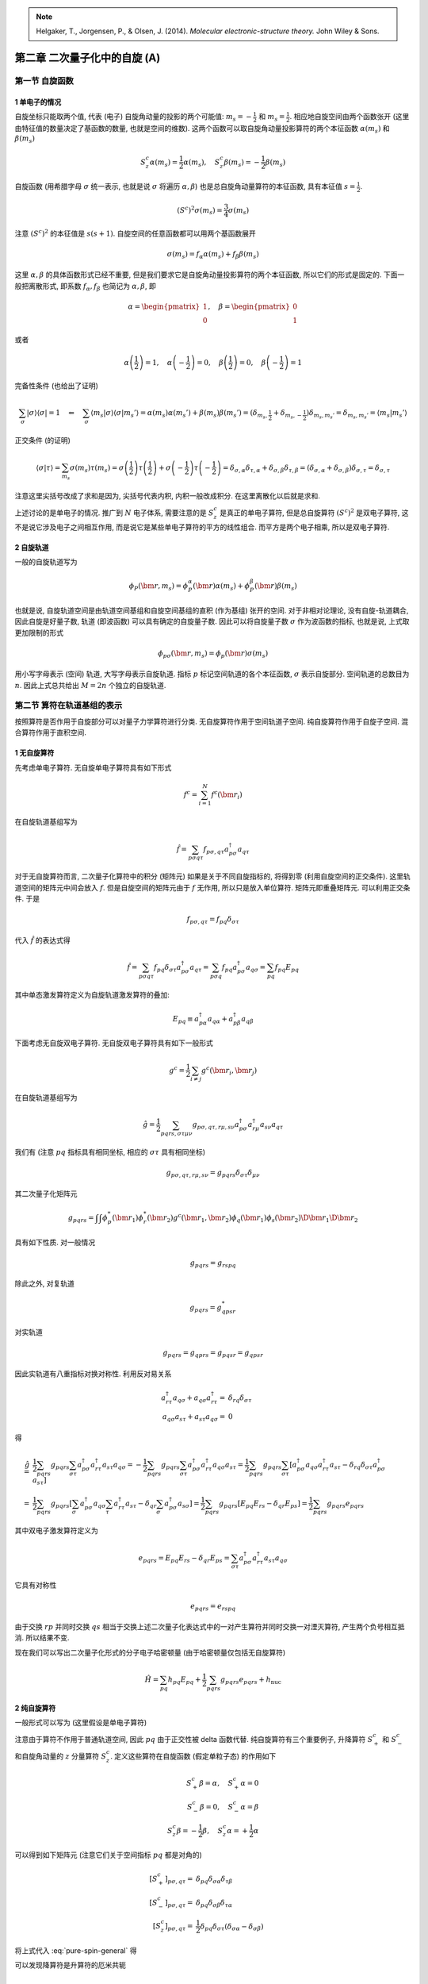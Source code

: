 
.. only:: html

    .. math::
        \renewenvironment{equation*}
        {\begin{equation}\begin{aligned}}
        {\end{aligned}\end{equation}}
        \renewcommand{\gg}{>\!\!>}
        \renewcommand{\ll}{<\!\!<}
        \newcommand{\I}{\mathrm{i}}
        \newcommand{\D}{\mathrm{d}}
        \renewcommand{\C}{\mathrm{C}}
        \newcommand{\dt}{\frac{\D}{\D t}}
        \newcommand{\E}{\mathrm{e}}
        \renewcommand{\bm}{\boldsymbol}

.. note::
    Helgaker, T., Jorgensen, P., & Olsen, J. (2014). *Molecular electronic-structure theory.* John Wiley & Sons.

第二章 二次量子化中的自旋 (A)
=============================

第一节 自旋函数
---------------

1 单电子的情况
^^^^^^^^^^^^^^

自旋坐标只能取两个值, 代表 (电子) 自旋角动量的投影的两个可能值: :math:`m_s = -\frac{1}{2}` 和 :math:`m_s = \frac{1}{2}`. 相应地自旋空间由两个函数张开 (这里由特征值的数量决定了基函数的数量, 也就是空间的维数). 这两个函数可以取自旋角动量投影算符的两个本征函数 :math:`\alpha(m_s)` 和 :math:`\beta(m_s)`

.. math::
    S_z^c \alpha(m_s) = \frac{1}{2} \alpha(m_s), \quad
    S_z^c \beta(m_s)  = -\frac{1}{2} \beta(m_s)

自旋函数 (用希腊字母 :math:`\sigma` 统一表示, 也就是说 :math:`\sigma` 将遍历 :math:`\alpha, \beta`) 也是总自旋角动量算符的本征函数, 具有本征值 :math:`s = \frac{1}{2}`.

.. math::
    (S^c)^2 \sigma(m_s) = \frac{3}{4}\sigma (m_s)

注意 :math:`(S^c)^2` 的本征值是 :math:`s(s+1)`. 自旋空间的任意函数都可以用两个基函数展开

.. math::
    \sigma(m_s) = f_\alpha \alpha(m_s) + f_\beta \beta(m_s)

这里 :math:`\alpha, \beta` 的具体函数形式已经不重要, 但是我们要求它是自旋角动量投影算符的两个本征函数, 所以它们的形式是固定的. 下面一般把离散形式, 即系数 :math:`f_\alpha, f_\beta` 也简记为 :math:`\alpha, \beta`, 即

.. math::
    \alpha = \begin{pmatrix} 1 \\ 0 \end{pmatrix},\quad
    \beta = \begin{pmatrix} 0 \\ 1 \end{pmatrix}

或者

.. math::
    \alpha\left(\frac{1}{2}\right) = 1, \quad \alpha\left(-\frac{1}{2}\right) = 0, \quad
    \beta\left(\frac{1}{2}\right) = 0, \quad \beta\left(-\frac{1}{2}\right) = 1

完备性条件 (也给出了证明)

.. math::
    \sum_\sigma |\sigma\rangle \langle \sigma| = 1 \quad \Leftarrow\quad
    \sum_\sigma \langle m_s |\sigma\rangle \langle \sigma | m_s' \rangle
        = \alpha(m_s) \alpha(m_s') + \beta(m_s) \beta(m_s') = (\delta_{m_s,\frac{1}{2}} + \delta_{m_s,-\frac{1}{2}})\delta_{m_s,m_s'} = \delta_{m_s,m_s'} = \langle m_s | m_s' \rangle

正交条件 (的证明)

.. math::
    \langle \sigma | \tau \rangle = \sum_{m_s} \sigma(m_s)\tau(m_s) =
        \sigma\left(\frac{1}{2}\right)\tau\left(\frac{1}{2}\right)
        + \sigma\left(-\frac{1}{2}\right)\tau\left(-\frac{1}{2}\right)
    = \delta_{\sigma,\alpha} \delta_{\tau,\alpha} + \delta_{\sigma,\beta} \delta_{\tau,\beta}
    = (\delta_{\sigma,\alpha} + \delta_{\sigma,\beta} )\delta_{\sigma,\tau} = \delta_{\sigma,\tau}

注意这里尖括号改成了求和是因为, 尖括号代表内积, 内积一般改成积分. 在这里离散化以后就是求和.

上述讨论的是单电子的情况. 推广到 :math:`N` 电子体系, 需要注意的是 :math:`S_z^c` 是真正的单电子算符, 但是总自旋算符 :math:`(S^c)^2` 是双电子算符, 这不是说它涉及电子之间相互作用, 而是说它是某些单电子算符的平方的线性组合. 而平方是两个电子相乘, 所以是双电子算符.

2 自旋轨道
^^^^^^^^^^

一般的自旋轨道写为

.. math::
    \phi_P(\bm{r}, m_s) = \phi_P^\alpha(\bm{r})\alpha(m_s) + \phi_P^\beta(\bm{r})\beta(m_s)

也就是说, 自旋轨道空间是由轨道空间基组和自旋空间基组的直积 (作为基组) 张开的空间. 对于非相对论理论, 没有自旋-轨道耦合, 因此自旋是好量子数, 轨道 (即波函数) 可以具有确定的自旋量子数. 因此可以将自旋量子数 :math:`\sigma` 作为波函数的指标, 也就是说, 上式取更加限制的形式

.. math::
    \phi_{p\sigma}(\bm{r},m_s) = \phi_p(\bm{r}) \sigma(m_s)

用小写字母表示 (空间) 轨道, 大写字母表示自旋轨道. 指标 :math:`p` 标记空间轨道的各个本征函数, :math:`\sigma` 表示自旋部分. 空间轨道的总数目为 :math:`n`. 因此上式总共给出 :math:`M = 2n` 个独立的自旋轨道.

第二节 算符在轨道基组的表示
---------------------------

按照算符是否作用于自旋部分可以对量子力学算符进行分类. 无自旋算符作用于空间轨道子空间. 纯自旋算符作用于自旋子空间. 混合算符作用于直积空间.

1 无自旋算符
^^^^^^^^^^^^

先考虑单电子算符. 无自旋单电子算符具有如下形式

.. math::
    f^c = \sum_{i=1}^N f^c(\bm{r}_i)

在自旋轨道基组写为

.. math::
    \hat{f} = \sum_{p\sigma q\tau} f_{p\sigma,q\tau} a^\dagger_{p\sigma}a_{q\tau}

对于无自旋算符而言, 二次量子化算符中的积分 (矩阵元) 如果是关于不同自旋指标的, 将得到零 (利用自旋空间的正交条件). 这里轨道空间的矩阵元中间会放入 :math:`f`. 但是自旋空间的矩阵元由于 :math:`f` 无作用, 所以只是放入单位算符. 矩阵元即重叠矩阵元. 可以利用正交条件. 于是

.. math::
    f_{p\sigma,q\tau} = f_{pq} \delta_{\sigma\tau}

代入 :math:`\hat{f}` 的表达式得

.. math::
    \hat{f} = \sum_{p\sigma q\tau} f_{pq} \delta_{\sigma\tau} a^\dagger_{p\sigma}a_{q\tau}
    = \sum_{p\sigma q} f_{pq} a^\dagger_{p\sigma}a_{q\sigma}
    = \sum_{pq} f_{pq} E_{pq}

其中单态激发算符定义为自旋轨道激发算符的叠加:

.. math::
    E_{pq} \equiv a^\dagger_{p\alpha}a_{q\alpha} + a^\dagger_{p\beta}a_{q\beta}

下面考虑无自旋双电子算符. 无自旋双电子算符具有如下一般形式

.. math::
    g^c = \frac{1}{2} \sum_{i\neq j} g^c(\bm{r}_i, \bm{r}_j)

在自旋轨道基组写为

.. math::
    \hat{g} = \frac{1}{2} \sum_{pqrs,\sigma\tau\mu\nu} g_{p\sigma,q\tau,r\mu,s\nu}
        a^\dagger_{p\sigma}a^\dagger_{r\mu}a_{s\nu}a_{q\tau}

我们有 (注意 :math:`pq` 指标具有相同坐标, 相应的 :math:`\sigma\tau` 具有相同坐标)

.. math::
    g_{p\sigma,q\tau,r\mu,s\nu} = g_{pqrs}\delta_{\sigma\tau} \delta_{\mu\nu}

其二次量子化矩阵元

.. math::
    g_{pqrs} = \int \int \phi_p^*(\bm{r}_1)\phi_r^*(\bm{r}_2) g^c(\bm{r}_1,\bm{r}_2) \phi_q(\bm{r}_1)
    \phi_s(\bm{r}_2) \D \bm{r}_1 \D \bm{r}_2

具有如下性质. 对一般情况

.. math::
    g_{pqrs} = g_{rspq}

除此之外, 对复轨道

.. math::
    g_{pqrs} = g_{qpsr}^*

对实轨道

.. math::
    g_{pqrs} = g_{qprs} = g_{pqsr} = g_{qpsr}

因此实轨道有八重指标对换对称性. 利用反对易关系

.. math::
    a^\dagger_{r\tau}a_{q\sigma} + a_{q\sigma}a^\dagger_{r\tau} =&\ \delta_{rq}\delta_{\sigma\tau} \\
    a_{q\sigma}a_{s\tau} + a_{s\tau}a_{q\sigma} =&\ 0

得

.. math::
    \hat{g} =&\ \frac{1}{2} \sum_{pqrs} g_{pqrs} \sum_{\sigma\tau} a^\dagger_{p\sigma}a^\dagger_{r\tau}a_{s\tau}a_{q\sigma} = -\frac{1}{2} \sum_{pqrs} g_{pqrs} \sum_{\sigma\tau} a^\dagger_{p\sigma}a^\dagger_{r\tau}a_{q\sigma}a_{s\tau} = \frac{1}{2} \sum_{pqrs} g_{pqrs} \sum_{\sigma\tau} \left[ a^\dagger_{p\sigma}a_{q\sigma}a^\dagger_{r\tau}a_{s\tau} - \delta_{rq}\delta_{\sigma\tau} a^\dagger_{p\sigma}a_{s\tau} \right] \\
    =&\ \frac{1}{2} \sum_{pqrs} g_{pqrs} \left[ \sum_{\sigma} a^\dagger_{p\sigma}a_{q\sigma} \sum_{\tau}a^\dagger_{r\tau}a_{s\tau} - \delta_{qr} \sum_{\sigma} a^\dagger_{p\sigma}a_{s\sigma} \right]
    = \frac{1}{2} \sum_{pqrs} g_{pqrs} \left[ E_{pq} E_{rs} - \delta_{qr} E_{ps} \right]
    = \frac{1}{2} \sum_{pqrs} g_{pqrs} e_{pqrs}

其中双电子激发算符定义为

.. math::
    e_{pqrs} = E_{pq} E_{rs} - \delta_{qr} E_{ps} = \sum_{\sigma\tau} a^\dagger_{p\sigma}a^\dagger_{r\tau}a_{s\tau}a_{q\sigma}

它具有对称性

.. math::
    e_{pqrs} = e_{rspq}

由于交换 :math:`rp` 并同时交换 :math:`qs` 相当于交换上述二次量子化表达式中的一对产生算符并同时交换一对湮灭算符, 产生两个负号相互抵消. 所以结果不变.

现在我们可以写出二次量子化形式的分子电子哈密顿量 (由于哈密顿量仅包括无自旋算符)

.. math::
    \hat{H} = \sum_{pq} h_{pq} E_{pq} + \frac{1}{2} \sum_{pqrs} g_{pqrs} e_{pqrs} + h_{\mathrm{nuc}}

2 纯自旋算符
^^^^^^^^^^^^

一般形式可以写为 (这里假设是单电子算符)

.. math::
    \hat{f} = \sum_{\sigma\tau} f_{\sigma\tau} \sum_p a_{p\sigma}^\dagger a_{p\tau}
    :label: pure-spin-general

注意由于算符不作用于普通轨道空间, 因此 :math:`pq` 由于正交性被 delta 函数代替. 纯自旋算符有三个重要例子, 升降算符 :math:`S_+^c` 和 :math:`S_-^c` 和自旋角动量的 :math:`z` 分量算符 :math:`S_z^c`. 定义这些算符在自旋函数 (假定单粒子态) 的作用如下

.. math::
    S_+^c \beta = \alpha,\quad S_+^c \alpha = 0 \\
    S_-^c \beta = 0,\quad S_-^c \alpha = \beta \\
    S_z^c \beta = -\frac{1}{2}\beta, \quad S_z^c \alpha = +\frac{1}{2}\alpha

可以得到如下矩阵元 (注意它们关于空间指标 :math:`pq` 都是对角的)

.. math::
    [S_+^c]_{p\sigma,q\tau} =&\ \delta_{pq} \delta_{\sigma\alpha}\delta_{\tau\beta} \\
    [S_-^c]_{p\sigma,q\tau} =&\ \delta_{pq} \delta_{\sigma\beta}\delta_{\tau\alpha} \\
    [S_z^c]_{p\sigma,q\tau} =&\ \frac{1}{2} \delta_{pq} \delta_{\sigma\tau} (\delta_{\sigma\alpha}
        -\delta_{\sigma\beta} )

将上式代入 :eq:`pure-spin-general` 得

.. math::
    \hat{S}_+ =&\ \sum_{\sigma\tau} \delta_{\sigma\alpha}\delta_{\tau\beta} \sum_p a_{p\sigma}^\dagger a_{p\tau}
        = \sum_p a_{p\alpha}^\dagger a_{p\beta} \\
    \hat{S}_- =&\ \sum_{\sigma\tau} \delta_{\sigma\beta}\delta_{\tau\alpha} \sum_p a_{p\sigma}^\dagger a_{p\tau}
        = \sum_p a_{p\beta}^\dagger a_{p\alpha} \\
    \hat{S}_z =&\ \frac{1}{2} \sum_{\sigma\tau} \delta_{\sigma\tau} (\delta_{\sigma\alpha}
        -\delta_{\sigma\beta} ) \sum_p a_{p\sigma}^\dagger a_{p\tau}
        = \frac{1}{2} \sum_p \left( a_{p\alpha}^\dagger a_{p\alpha} - a_{p\beta}^\dagger a_{p\beta} \right)
    :label: raise-low-def

可以发现降算符是升算符的厄米共轭

.. math::
    \hat{S}_+^\dagger = \sum_p \left( a_{p\alpha}^\dagger a_{p\beta} \right)^\dagger
        = \sum_p a_{p\beta}^\dagger a_{p\alpha} = \hat{S}_-

角动量的 :math:`x` 和 :math:`y` 分量的算符为

.. math::
    S_x^c = \frac{1}{2}\big( S_+^c + S_-^c \big),\quad
    S_y^c = \frac{1}{2\I}\big( S_+^c - S_-^c \big)

利用 :math:`S_\pm^c` 的二次量子化形式, 我们可以得到 :math:`S_x^c, S_y^c` 的二次量子化形式如下

.. math::
    S_x^c =&\ \frac{1}{2} \sum_p \left(  a_{p\alpha}^\dagger a_{p\beta} + a_{p\beta}^\dagger a_{p\alpha} \right) \\
    S_y^c =&\ \frac{1}{2\I} \sum_p \left(  a_{p\alpha}^\dagger a_{p\beta} - a_{p\beta}^\dagger a_{p\alpha} \right)

最后我们可以将总自旋算符写为

.. math::
    \hat{S}^2 = \hat{S}_x^2 + \hat{S}_y^2 + \hat{S}_z^2

因为这个算符包含单电子算符的乘积, 所以它是双电子算符. 这也可以表示为

.. math::
    \hat{S}^2 =&\ \hat{S}_+ \hat{S}_- + \hat{S}_z \big( \hat{S}_z - 1\big) \\
              =&\ \hat{S}_- \hat{S}_+ + \hat{S}_z \big( \hat{S}_z + 1\big)

3 混合算符
^^^^^^^^^^

一些一次量子化算符, 例如精细结构和超精细结构算符同时影响波函数的空间和自旋部分. 作为例子, 我们考虑有效旋轨相互作用算符

.. math::
    V_{SO}^c = \sum_{i=1}^N V_{SO}^c(\bm{r}_i, m_{si}) = \sum_{i=1}^N \xi(r_i) \bm{\ell}^c(i) \cdot \bm{S}^c(i)

这通常用于描述重原子中的旋轨耦合效应. 这里 :math:`\xi(r_i)` 是径向函数, :math:`r_i` 是电子 :math:`i` 到原子核的距离, :math:`\bm{\ell}^c(i)` 是电子 :math:`i` 的轨道角动量算符 (矢量), :math:`\bm{S}^c(i)` 是电子的自旋角动量算符 (矢量). 注意这个表达式中涉及轨道和自旋角动量两个矢量算符的内积, 所以相当于是 :math:`x, y, z` 分量分别相乘然后求和. 这个算符尽管是混合算符, 但是仍然可以分为空间部分 :math:`\xi(r_i)\bm{\ell}^c(i)` 和自旋部分 :math:`\bm{S}^c(i)`. 只是此时不再有 :math:`pq` 或 :math:`\sigma\tau` 的直接内积为零导致的 delta 函数. 二次量子化表示如下

.. math::
    \hat{V}_{SO} =&\ \sum_{pq,\sigma\tau} \int \sum_{m_s} \phi_p^*(\bm{r})\sigma^*(m_s)V_{SO}^c(\bm{r},m_s)
        \phi_q(\bm{r})\tau(m_s) \D \bm{r} a_{p\sigma}^\dagger a_{q\tau} \\
        =&\ \sum_{pq,\sigma\tau,\mu} \left[ \int \phi_p^*(\bm{r})V^\mu(\bm{r}) \phi_q(\bm{r}) \D \bm{r} \right]
        \left[\sum_{m_s} \sigma^*(m_s) \hat{S}^c_\mu(m_s) \tau(m_s) \right] a_{p\sigma}^\dagger a_{q\tau} \\
        =&\ \sum_{pq,\mu} \left[ \int \phi_p^*(\bm{r})V^\mu(\bm{r}) \phi_q(\bm{r}) \D \bm{r} \right]
        \left[\sum_{\sigma\tau, m_s} \sigma^*(m_s) \hat{S}^c_\mu(m_s) \tau(m_s) a_{p\sigma}^\dagger a_{q\tau} \right] \\
        =&\ \sum_{pq} \left[ V_{pq}^x \hat{T}_{pq}^x + V_{pq}^y \hat{T}_{pq}^y + V_{pq}^z \hat{T}_{pq}^z \right]

其中 :math:`\mu = x,y,z`

.. math::
    V_{pq}^\mu = \int \phi_p^*(\bm{r}) \xi(r)\ell_\mu^c \phi_q(\bm{r}) \D \bm{r}

利用

.. math::
    [S_x^c]_{\sigma\tau} =&\ \sum_{m_s} \sigma^*(m_s) \hat{S}_x^c(m_s) \tau(m_s) = \frac{1}{2} \big( \delta_{\sigma\alpha}\delta_{\tau\beta} + \delta_{\sigma\beta}\delta_{\tau\alpha} \big) \\
    [S_y^c]_{\sigma\tau} =&\ \sum_{m_s} \sigma^*(m_s) \hat{S}_y^c(m_s) \tau(m_s) = \frac{1}{2\I} \big( \delta_{\sigma\alpha}\delta_{\tau\beta} - \delta_{\sigma\beta}\delta_{\tau\alpha} \big) \\
    [S_z^c]_{\sigma\tau} =&\ \sum_{m_s} \sigma^*(m_s) \hat{S}_z^c(m_s) \tau(m_s) = \frac{1}{2} \delta_{\sigma\tau} \big(\delta_{\sigma\alpha} -\delta_{\sigma\beta} \big)

得到三重激发算符的笛卡儿分量

.. math::
    \hat{T}_{pq}^x =&\ \sum_{\sigma\tau} \frac{1}{2} \big( \delta_{\sigma\alpha}\delta_{\tau\beta} + \delta_{\sigma\beta}\delta_{\tau\alpha} \big) a_{p\sigma}^\dagger a_{q\tau} =
        \frac{1}{2} \big( a_{p\alpha}^\dagger a_{q\beta} + a_{p\beta}^\dagger a_{q\alpha} \big) \\
    \hat{T}_{pq}^y =&\ \sum_{\sigma\tau} \frac{1}{2\I} \big( \delta_{\sigma\alpha}\delta_{\tau\beta} - \delta_{\sigma\beta}\delta_{\tau\alpha} \big) a_{p\sigma}^\dagger a_{q\tau} =
        \frac{1}{2\I} \big( a_{p\alpha}^\dagger a_{q\beta} - a_{p\beta}^\dagger a_{q\alpha} \big) \\
    \hat{T}_{pq}^z =&\ \sum_{\sigma\tau} \frac{1}{2} \delta_{\sigma\tau} \big(\delta_{\sigma\alpha} -\delta_{\sigma\beta} \big)   a_{p\sigma}^\dagger a_{q\tau} = \frac{1}{2} \big( a_{p\alpha}^\dagger a_{q\alpha} - a_{p\beta}^\dagger a_{q\beta} \big)

注意和之前的 :math:`S_\mu` 算符二次量子化不同的是, 这里没有对 :math:`q` 的求和, 而且保留了 :math:`pq` 指标, 因为此时不再存在关于 :math:`pq` 的 delta 函数. 如果在 :math:`V_{pq}^\mu` 表达式中用单位算符替代 :math:`\xi(r)\ell_\mu^c`, 则积分为重叠积分, 其值为 delta 函数 :math:`\delta_{pq}`. 这个因子和 :math:`pq` 求和一并吸收到 :math:`\hat{T}_{pq}^\mu` 的定义中 就会回到之前纯自旋算符的情况.

有效旋轨算符的另一种形式是通过升降算符表示

.. math::
    V_{SO}^c = \sum_{i=1}^N \xi(r_i) \left[ \frac{1}{2} \ell_+^c(i)S_-^c(i) + \frac{1}{2} \ell_-^c(i)S_+^c(i)
        + \ell_z^c(i) S_z^c(i) \right]

其中轨道升降算符定义为

.. math::
    \ell_\pm^c(i) = \ell_x^c(i) \pm \I \ell_y^c(i)

有效旋轨算符的二次量子化表示现在成为

.. math::
    \hat{V}_{SO} = \sum_{pq} \left[ \frac{1}{2} V_{pq}^+ a_{p\beta}^\dagger a_{q\alpha} +
        \frac{1}{2} V_{pq}^- a_{p\alpha}^\dagger a_{q\beta}
        + \frac{1}{2} V_{pq}^z \big( a_{p\alpha}^\dagger a_{q\alpha} - a_{p\beta}^\dagger a_{q\beta} \big) \right]

其中 :math:`\mu = +,-,z`

.. math::
    V_{pq}^\mu = \int \phi_p^*(\bm{r}) \xi(r)\ell_\mu^c \phi_q(\bm{r}) \D \bm{r}

第三节 自旋张量算符
-------------------

我们发现无自旋作用由在自旋空间完全对称的算符表示, 也就是说, 它们表示为轨道激发算符, 对 :math:`\alpha` 和 :math:`\beta` 电子产生相同的作用. 而纯自旋算符表示为对 :math:`\alpha` 和 :math:`\beta` 算符产生不同作用的激发算符. 为了高效和透明地操作这些算符, 我们应该应用群论. 特别地, 我们会采用量子力学中的角动量的张量算符理论, 并发展一套工具用来对具有确定自旋对称性质的态和算符进行构造和分类.

1 自旋张量算符
^^^^^^^^^^^^^^

具有整数或半整数阶 :math:`S` 的自旋张量算符是一组 :math:`2S+1` 个 算符 :math:`\hat{T}^{S,M}` 其中 :math:`M` 从 :math:`-S` 到 :math:`S` (每次递增1) 满足如下条件

.. math::
    \big[ \hat{S}_\pm, \hat{T}^{S,M} \big] =&\ \sqrt{S(S+1) - M(M\pm 1)} \hat{T}^{S,M\pm1} \\
    \big[ \hat{S}_z, \hat{T}^{S,M} \big] =&\ M\hat{T}^{S,M}
    :label: spin-tensor-def

其中假定

.. math::
    \hat{T}^{S,S+1} = \hat{T}^{S,-S-1} = 0

张量算符作用于真空态将产生一组具有总自旋 :math:`S` 和投影 :math:`M` 的自旋本征态 (或者张量算符湮灭真空态). 证明如下. 由于算符 :math:`\hat{S}_\pm` 和 :math:`\hat{S}_z` 作用于真空态产生零 (这个可以看成定义) 因此对易子中的两项只有第一项 (当 :math:`T` 在右边的时候) 保留. 于是

.. math::
    \hat{S}_\pm \hat{T}^{S,M} |\mathrm{vac}\rangle =&\ \sqrt{S(S+1)-M(M\pm 1)}\hat{T}^{S,M\pm1}|\mathrm{vac}\rangle \\
    \hat{S}_z \hat{T}^{S,M} |\mathrm{vac}\rangle =&\ M\hat{T}^{S,M} |\mathrm{vac}\rangle

这定义了 :math:`S` 阶的自旋张量态 :math:`\hat{T}^{S,M} |\mathrm{vac}\rangle`. 张量态很明显是自选投影的本征函数 (由上面的第二式可以看出). 为了确定总自旋算符在张量态的作用, 利用以上两式和

.. math::
    \hat{S}^2 = \hat{S}_-\hat{S}_+ + \hat{S}_z \big( \hat{S}_z + 1 \big)

可得

.. math::
    \hat{S}^2 \hat{T}^{S,M} |\mathrm{vac}\rangle =&\ \left[ \hat{S}_-\hat{S}_+ + \hat{S}_z \big( \hat{S}_z + 1 \big) \right]
        \hat{T}^{S,M} |\mathrm{vac}\rangle = \left[ S(S+1)-M(M+1) + M(M+1) \right] \hat{T}^{S,M} |\mathrm{vac}\rangle \\
        =&\ S(S+1) \hat{T}^{S,M} |\mathrm{vac}\rangle

其中注意

.. math::
    \hat{S}_-\hat{S}_+ \hat{T}^{S,M} |\mathrm{vac}\rangle =&\ \hat{S}_- \sqrt{S(S+1)-M(M+ 1)} \hat{T}^{S,M+1} |\mathrm{vac}\rangle \\ =&\
        \sqrt{S(S+1)-M(M+1)} \sqrt{S(S+1)-(M+1)(M+1-1)}
    \hat{T}^{S,M+1-1}|\mathrm{vac}\rangle \\
    =&\ \left[ S(S+1)-M(M+1) \right] \hat{T}^{S,M}|\mathrm{vac}\rangle

因此 :math:`\hat{T}^{S,M} |\mathrm{vac}\rangle` 如果不为零, 则表示一个具有自旋本征值 :math:`S` 和 :math:`M` 的张量态. 由于自旋张量算符和自旋本征函数的密切关系, 自旋函数的术语也用于自旋张量算符. 因此, :math:`S = 0` 的自旋张量算符 :math:`\hat{T}^{S,M}` 称为单重态算符, :math:`S = \frac{1}{2}` 给出双重态算符, :math:`S = 1` 给出三重态, 等等.

注意根据 :eq:`spin-tensor-def`, 任何单重态算符 :math:`\hat{T}^{0,0}` 和升降算符和自旋投影算符 :math:`\hat{S}_z` 对易 (由于本征值都为零, 因此 :eq:`spin-tensor-def` 右边都是零. ) 因此单重态算符也和 :math:`\hat{S}^2` 对易, 因为 :math:`\hat{S}^2` 可由升降算符和自旋投影算符表出. 于是

.. math::
    \big[ \hat{S}_z, \hat{T}^{0,0} \big] = \big[ \hat{S}^2, \hat{T}^{0,0} \big] = 0

两个厄米算符的对易子是反厄米的. 即

.. math::
    [A, B] = C, \quad [A, B]^\dagger = (AB - BA)^\dagger = B^\dagger A^\dagger - A^\dagger B^\dagger = -[A^\dagger, B^\dagger]

现在若 :math:`A, B` 都是厄米算符, 那么

.. math::
    C^\dagger = [A, B]^\dagger = -[A^\dagger, B^\dagger] = -[A, B] = -C

即 :math:`C` 是反厄米的. 根据 :eq:`spin-tensor-def` 第二式, 由于 :math:`\hat{S}_z^c` 是厄米的 (它是观测量的算符), 若要求 :math:`\hat{T}^{S,M}` 也是厄米的, 则等号右边必须是反厄米的, 那么要么 :math:`M = 0` 要么 :math:`\hat{T}^{S,M}` 是反厄米的. 一个非零算符不能既是厄米的, 又是反厄米的. 因此矛盾. 于是得知只有 :math:`M = 0` 的情况, 即 :math:`\hat{T}^{S,0}` 有希望 (但不一定) 是厄米的. 因为上述关于对易子的条件是必要条件不是充分条件. 于是我们检查 :eq:`spin-tensor-def` 的厄米共轭. 对易子取共轭相当于方括号里面的算符分别取共轭, 然后再加负号. 可以把负号移到右边. 得

.. math::
    \big[ \hat{S}_\mp, \big( \hat{T}^{S,M} \big)^\dagger \big] =&\ -\sqrt{S(S+1)-M(M\pm1)} \big( \hat{T}^{S,M\pm1} \big)^\dagger \\
    \big[ \hat{S}_z, \big( \hat{T}^{S,M} \big)^\dagger \big] =&\ -M \big( \hat{T}^{S,M} \big)^\dagger

现在将以上两式中的 :math:`M` 改为 :math:`-M` 得

.. math::
    \big[ \hat{S}_\mp, \big( \hat{T}^{S,-M} \big)^\dagger \big] =&\ -\sqrt{S(S+1)-M(M\mp1)} \big( \hat{T}^{S,M\mp1} \big)^\dagger \\
    \big[ \hat{S}_z, \big( \hat{T}^{S,-M} \big)^\dagger \big] =&\ M \big( \hat{T}^{S,-M} \big)^\dagger

可见除第一式差一个负号以外, :math:`\big( \hat{T}^{S,-M} \big)^\dagger` 基本是一个属于特征值 :math:`S, M` 的自旋张量算符. 这一负号问题可以通过一个和 :math:`M, S` 有关的系数来弥补. 令

.. math::
    \hat{U}^{S,M} = (-1)^{S+M} \big( \hat{T}^{S,-M} \big)^\dagger
    :label: tsm-conj

则有 (注意其中因子 :math:`(-1)^S` 是为了保证因子 :math:`(-1)^{S+M}` 总给出 :math:`\pm`, 因为 :math:`S +M` 总是整数)

.. math::
    \big[ \hat{S}_\mp, \hat{U}^{S,M} \big] =&\ -(-1)^{S+M} \sqrt{S(S+1)-M(M\mp1)} \big( \hat{T}^{S,M\mp1} \big)^\dagger
        = \sqrt{S(S+1)-M(M\mp1)} (-1)^{S+M\mp1} \big( \hat{T}^{S,M\mp1} \big)^\dagger \\
        =&\ \sqrt{S(S+1)-M(M\mp1)}
        \hat{U}^{S,M\mp1}\\
    \big[ \hat{S}_z, \hat{U}^{S,M} \big] =&\ (-1)^{S+M} M \big( \hat{T}^{S,-M} \big)^\dagger = M \hat{U}^{S,M}

也就是说, :math:`\hat{U}^{S,M}` 和 :math:`\hat{S}^{S,M}` 具有同样的性质. 因此, 尽管 :math:`\hat{S}^{S,M}` 不是厄米的, 但是上述 :math:`\hat{U}^{S,M}` 的定义式给出 :math:`\hat{S}^{S,M}` 和它的厄米共轭之间的关系, 即一个张量算符的共轭给出一个新的张量算符, 其中投影量子数 :math:`M` 反转.

自旋张量算符在二次量子化的电子系统中扮演重要角色, 因为它们可以被用来产生具有确定自旋性质的态.

2 产生和湮灭算符
^^^^^^^^^^^^^^^^

作为双重态算符的例子, 我们先考虑产生算符 :math:`\big\{ a_{p\alpha}^\dagger, a_{p\beta}^\dagger\big\}`. 注意现在统一将这两个算符记为 :math:`a_{pm}^\dagger`, 其中 :math:`m = m_s = \frac{1}{2}` 对应于指标 :math:`\alpha`, 而 :math:`m = m_s = -\frac{1}{2}` 对应于指标 :math:`\beta`. 利用 :eq:`raise-low-def` 给出的

.. math::
    \hat{S}_+ =&\ \sum_p a_{p\alpha}^\dagger a_{p\beta} \\
    \hat{S}_- =&\ \sum_p a_{p\beta}^\dagger a_{p\alpha} \\
    \hat{S}_z =&\ \frac{1}{2} \sum_p \left( a_{p\alpha}^\dagger a_{p\alpha} - a_{p\beta}^\dagger a_{p\beta} \right)

下面考虑 :math:`[\hat{S}_\mu, a_{pm}^\dagger]`. 首先注意到 :math:`\hat{S}_\mu` 中有对 :math:`p` 的求和. 我们先证明这个求和中只有一项和 :math:`a_{pm}^\dagger` 指标 :math:`p` 相同的可以保留, 其余都会抵消. 注意不同 :math:`p, p'` 由反对易关系不论产生或湮灭算符都反对易. 因此对 :math:`p \neq p'`

.. math::
    [a_{p'n}^\dagger a_{p'n'}, a_{pm}^\dagger] =&\ a_{p'n}^\dagger a_{p'n'}a_{pm}^\dagger -  a_{pm}^\dagger a_{p'n}^\dagger a_{p'n'} = - a_{p'n}^\dagger a_{pm}^\dagger a_{p'n'} -  a_{pm}^\dagger a_{p'n}^\dagger a_{p'n'} \\=&\ (-1)^2
    a_{pm}^\dagger a_{p'n}^\dagger  a_{p'n'} -  a_{pm}^\dagger a_{p'n}^\dagger a_{p'n'} = 0

所以只有一项有贡献. 于是

.. math::
    \big[ \hat{S}_z, a_{p\beta}^\dagger \big] =&\ \left[ \frac{1}{2}\left( a_{p\alpha}^\dagger a_{p\alpha} - a_{p\beta}^\dagger a_{p\beta} \right), a_{p\beta}^\dagger \right] =
    -\frac{1}{2} \left[  a_{p\beta}^\dagger a_{p\beta} , a_{p\beta}^\dagger \right] \\

注意, 其中对易子中省略了第一项, 因为 :math:`a_{p\beta}^\dagger` 的指标和 :math:`a_{p\alpha}^\dagger, a_{p\alpha}` 均不同, 可以进行两次反对易, 负号抵消, 因此得到对易关系 :math:`[a_{p\alpha}^\dagger a_{p\alpha}, a_{p\beta}^\dagger] = 0`. 另外由反对易关系 :math:`a_{p\beta}^\dagger a_{p\beta}^\dagger + a_{p\beta}^\dagger a_{p\beta}^\dagger = 0`. 进一步

.. math::
    \big[ \hat{S}_z, a_{p\beta}^\dagger \big] =&\ -\frac{1}{2} \left(  a_{p\beta}^\dagger a_{p\beta} a_{p\beta}^\dagger
    - a_{p\beta}^\dagger a_{p\beta}^\dagger a_{p\beta} \right)
    = -\frac{1}{2} a_{p\beta}^\dagger a_{p\beta} a_{p\beta}^\dagger = -\frac{1}{2} a_{p\beta}^\dagger +\frac{1}{2} a_{p\beta}^\dagger a_{p\beta}^\dagger a_{p\beta} = -\frac{1}{2} a_{p\beta}^\dagger \\
    \big[ \hat{S}_z, a_{p\alpha}^\dagger \big] =&\ \frac{1}{2} \left(  a_{p\alpha}^\dagger a_{p\alpha} a_{p\alpha}^\dagger
    - a_{p\alpha}^\dagger a_{p\alpha}^\dagger a_{p\alpha} \right)
    = \frac{1}{2} a_{p\alpha}^\dagger a_{p\alpha} a_{p\alpha}^\dagger = \frac{1}{2} a_{p\alpha}^\dagger -\frac{1}{2} a_{p\alpha}^\dagger a_{p\alpha}^\dagger a_{p\alpha} = \frac{1}{2} a_{p\alpha}^\dagger

总之

.. math::
    \big[ \hat{S}_z, a_{pm}^\dagger \big] = m a_{pm}^\dagger

另外分析因子

.. math::
    f_{\frac{1}{2},\pm} \equiv \sqrt{\frac{3}{4}-\frac{1}{2}\left( \frac{1}{2} \pm 1\right)} =&\ \begin{cases}
        \sqrt{\frac{3}{4}-\frac{1}{2}\cdot \frac{3}{2} } = 0 & (+) \\
        \sqrt{\frac{3}{4}-\frac{1}{2}\cdot \left( - \frac{1}{2} \right) } = 1 & (-)
    \end{cases} \\
    f_{-\frac{1}{2},\pm} \equiv \sqrt{\frac{3}{4}-\left(-\frac{1}{2}\right)\left( -\frac{1}{2} \pm 1\right)} =&\ \begin{cases}
        \sqrt{\frac{3}{4}+\frac{1}{2}\cdot \frac{1}{2} } = 1 & (+) \\
        \sqrt{\frac{3}{4}+\frac{1}{2}\cdot \left( - \frac{3}{2} \right) } = 0 & (-)
    \end{cases}

即

.. math::
    f_{m+} = \delta_{m\beta},\quad f_{m-} = \delta_{m\alpha}

于是考虑

.. math::
    \big[ \hat{S}_+, a_{pm}^\dagger \big] =&\ \big[ a_{p\alpha}^\dagger a_{p\beta} , a_{pm}^\dagger \big]
        = a_{p\alpha}^\dagger a_{p\beta} a_{pm}^\dagger - a_{pm}^\dagger a_{p\alpha}^\dagger a_{p\beta}
        = a_{p\alpha}^\dagger \delta_{m\beta} - a_{p\alpha}^\dagger a_{pm}^\dagger a_{p\beta}
            - a_{pm}^\dagger a_{p\alpha}^\dagger a_{p\beta} \\
        =&\ a_{p\alpha}^\dagger \delta_{m\beta} - \big( a_{p\alpha}^\dagger a_{pm}^\dagger +
            a_{pm}^\dagger a_{p\alpha}^\dagger \big) a_{p\beta} = \delta_{m\beta} a_{p\alpha}^\dagger
                = \delta_{m\beta} a_{p,m+1}^\dagger \\
    \big[ \hat{S}_-, a_{pm}^\dagger \big] =&\ \big[ a_{p\beta}^\dagger a_{p\alpha} , a_{pm}^\dagger \big]
        = a_{p\beta}^\dagger a_{p\alpha} a_{pm}^\dagger - a_{pm}^\dagger a_{p\beta}^\dagger a_{p\alpha}
        = a_{p\beta}^\dagger \delta_{m\alpha} - a_{p\beta}^\dagger a_{pm}^\dagger a_{p\alpha}
            - a_{pm}^\dagger a_{p\beta}^\dagger a_{p\alpha} \\
        =&\ a_{p\beta}^\dagger \delta_{m\alpha} - \big( a_{p\beta}^\dagger a_{pm}^\dagger +
            a_{pm}^\dagger a_{p\beta}^\dagger \big) a_{p\alpha} = \delta_{m\alpha} a_{p\beta}^\dagger
            = \delta_{m\alpha} a_{p,m-1}^\dagger

综上, 我们有

.. math::
    \big[ \hat{S}_\pm, a_{pm}^\dagger \big] =&\ \sqrt{\frac{3}{4} - m(m\pm1)} a_{p,m\pm1}^\dagger \\
    \big[ \hat{S}_z, a_{pm}^\dagger \big] = m a_{pm}^\dagger

将上式与 :eq:`spin-tensor-def` 比较, 我们得知产生算符 :math:`\big\{ a_{p\alpha}^\dagger, a_{p\beta}^\dagger\big\}` 构成双重态张量算符 :math:`\hat{T}^{\frac{1}{2},\pm\frac{1}{2}}`. 当作用在真空态, 这些算符产生单电子双重态. 利用关系 :eq:`tsm-conj` 我们发现 :math:`\big\{ -a_{p\beta}, a_{p\alpha} \big\}` 构成双重态张量

.. math::
    b_{p\alpha} =&\ (-1)^{1/2+1/2} \big( a_{p\beta}^\dagger \big)^\dagger = -a_{p\beta} \\
    b_{p\beta } =&\ (-1)^{1/2-1/2} \big( a_{p\alpha}^\dagger \big)^\dagger  = a_{p\alpha}

注意 :math:`a_{p\beta}` 对应于 :math:`M = \frac{1}{2}` 分量可以这么理解. 由于它是湮灭算符, 移除一个具有 :math:`-\frac{1}{2}` 投影的电子相当于将系统的自旋投影提升.

3 两体产生算符
^^^^^^^^^^^^^^

对于包含两个或多个基本算符 (产生或湮灭算符) 的算符乘积序列, 可以构造多个张量算符. 第六节将介绍一般方法. 目前我们考虑耦合两个双重态算符 :math:`\big\{ a_{p\alpha}^\dagger, a_{p\beta}^\dagger \big\}` 和 :math:`\big\{ a_{q\alpha}^\dagger, a_{q\beta}^\dagger \big\}` 可以生成 **单重态两体产生算符**

.. math::
    \hat{Q}_{pq}^{0,0} = \frac{1}{\sqrt{2}}\big( a_{p\alpha}^\dagger a_{q\beta}^\dagger - a_{p\beta}^\dagger a_{q\alpha}^\dagger \big)

和 **三重态两体产生算符**

.. math::
    \hat{Q}_{pq}^{1,1} =&\ a_{p\alpha}^\dagger a_{q\alpha}^\dagger \\
    \hat{Q}_{pq}^{1,0} =&\ \frac{1}{\sqrt{2}}\big( a_{p\alpha}^\dagger a_{q\beta}^\dagger + a_{p\beta}^\dagger a_{q\alpha}^\dagger \big) \\
    \hat{Q}_{pq}^{1,-1} =&\ a_{p\beta}^\dagger a_{q\beta}^\dagger

可以通过 :eq:`spin-tensor-def` 验证这些算符的张量性质. 由于定义 :eq:`spin-tensor-def` 允许一个给定的张量算符的分量具有一个任意共同乘积因子. 这里我们对于两体产生算符给出的乘积因子是约定的选择.

单重态两体算符关于指标 :math:`p` 和 :math:`q` 是对称的, 而三重态算符是反对称的. 当 :math:`p = q`, 单重态两体产生算符变为

.. math::
    \hat{Q}_{pp}^{0,0}=\sqrt{2} a_{p\alpha}^\dagger a_{p\beta}^\dagger

而三重态算符在这种情况下为零, 和泡利原理一致. 上式的算符作用到真空态上产生双电子闭壳层单重态, 假定 :math:`\phi_p` 不是简并的. 当 :math:`p\neq q` 算符 :math:`\hat{Q}_{pq}^{0,0}` 产生开壳层单重态, 而 :math:`\hat{Q}_{pq}^{1,0}` 产生对应的自旋投影为零的三重态.

4 激发算符
^^^^^^^^^^

在上一节我们耦合两个双重态产生算符, 来得到单重态和三重态两体产生算符. 以同样的方式, 我们可以耦合产生算符双重态和湮灭算符双重态, 从而产生具有单重态和三重态对称性的激发算符.

在上一节的结果中, 把 :math:`\big\{ a_{q\alpha}^\dagger, a_{q\beta}^\dagger \big\}` 替换为 :math:`\big\{ -a_{q\beta}, a_{q\alpha} \big\}`. 可以得到 **单重态激发算符**

.. math::
    \hat{S}_{pq}^{0,0} = \frac{1}{\sqrt{2}} \big( a_{p\alpha}^\dagger a_{q\alpha} +
        a_{p\beta}^\dagger a_{q\beta} \big)

以及 **三重态激发算符** 的三个分量

.. math::
    \hat{T}_{pq}^{1,1} =&\ a_{p\alpha}^\dagger a_{q\beta} \\
    \hat{T}_{pq}^{1,0} =&\ \frac{1}{\sqrt{2}} \big( a_{p\alpha}^\dagger a_{q\alpha} - a_{p\beta}^\dagger a_{q\beta} \big) \\
    \hat{T}_{pq}^{1,-1} =&\ a_{p\beta}^\dagger a_{q\alpha}

这里所选择的缩放因子和通常使用的一致. 注意这里没有关于指标 :math:`p` 和 :math:`q` 的交换对称性. 因此, 对于 :math:`p = q` 单重和三重激发算符都是非零的. 这里没有对称性可以理解为, 从 :math:`\phi_p` 激发到 :math:`\phi_q` 和从 :math:`\phi_q` 激发到 :math:`\phi_p` 是不同的. 事实上, 激发算符具有如下的对称性

.. math::
    \hat{S}_{pq}^{0,0\dagger} =&\ \hat{S}_{qp}^{0,0} \\
    \hat{T}_{pq}^{1,M\dagger} =&\ (-1)^M \hat{T}_{qp}^{0,-M}

可以通过取共轭验证. 因此通过取共轭我们得到与激发算符相关联的 "反激发" 算符. 自旋张量形式的三重态激发算符和笛卡儿三重态算符有如下简单的线性变换关系

.. math::
    \big( \hat{T}_{pq}^x, \hat{T}_{pq}^y, \hat{T}_{pq}^z \big)
    = \big( \hat{T}_{pq}^{1,1}, \hat{T}_{pq}^{1,-1}, \hat{T}_{pq}^{1,0} \big)
    \begin{pmatrix} -\frac{1}{2} & -\frac{1}{2\I} & 0 \\ \frac{1}{2} & -\frac{1}{2\I} & 0 \\ 0 & 0 & \frac{1}{\sqrt{2}} \end{pmatrix}

注意笛卡儿分量满足简单的 (和单重态激发算符一样的) 共轭对称性 (即 激发-反激发 的对称)

.. math::
    \hat{T}_{pq}^{\mu\dagger} = \hat{T}_{qp}^\mu

其中在取共轭时不会有笛卡儿分量的混合. 而自旋投影表象的 :math:`+, -` 分量在取共轭会混合.

单重态激发算符和轨道激发算符完全一样, 除了一个缩放因子的不同

.. math::
    E_{pq} = \sqrt{2} \hat{S}_{pq}^{0,0} = a_{p\alpha}a_{q\alpha} + a_{p\beta}a_{q\beta}

最后, 我们考虑如何用这些激发算符来表示第二节中的无自旋算符, 纯自旋算符和混合算符. 首先, 哈密顿量 (属于无自旋算符) 可以表示为

.. math::
    \hat{H} = \sum_{pq} h_{pq} E_{pq} + \frac{1}{2} \sum_{pqrs} g_{pqrs} \big( E_{pq} E_{rs} - \delta_{qr} E_{ps} \big)
        + h_{\mathrm{nuc}}

对于纯自旋算符, 我们需要利用三重态算符. 例如, 我们可以把自旋分量算符写为如下形式

.. math::
    \hat{S}_+ =&\ -\sum_p \hat{T}_{pp}^{1,1} \\
    \hat{S}_z =&\ \frac{1}{\sqrt{2}} \sum_p \hat{T}_{pp}^{1,0} \\
    \hat{S}_- =&\ \frac{1}{\sqrt{2}} \sum_p \hat{T}_{pp}^{1,-1}

最后, 混合旋轨耦合算符可以写为

.. math::
    \hat{V}_{SO} = \sum_{pq} \big( V_{pq}^+ \hat{T}_{pq}^{1,-1} + \sqrt{2} V_{pq}^z \hat{T}_{pq}^{1,0}
        -V_{pq}^- \hat{T}_{pq}^{1,1} \big)

总之, 单重态和三重态激发算符可以将轨道基组的二次量子化算符进行紧凑表示. 多于两个基本算符的耦合将在第 6 节讨论.

5 单重态激发算符
^^^^^^^^^^^^^^^^

单重态激发算符在分子电子结构的二次量子化处理中十分重要. 这些算符是酉群 (unitary group) 的生成元, 满足和 :math:`n\times n` 矩阵 :math:`\bm{E}_{pq}` 相同的对易关系

.. math::
    [E_{mn}, E_{pq}] = E_{mq}\delta_{pn} - E_{pn}\delta_{mq}

注意这里是说, 两个 :math:`E_{mn}` 的对易子给出 :math:`E_{mq}` 和 :math:`E_{pn}` 的线性组合, 还是属于 :math:`E_{mn}` 的矢量空间, 所以构成李代数. 这个李代数是酉群的李代数. :math:`n\times n` 矩阵 :math:`\bm{E}_{pq}` 是这个李代数的一个矩阵表示. 其中下标 :math:`pq` 是表示李代数元的指标, 不是矩阵元指标. 对于给定的 :math:`pq`, :math:`\bm{E}_{pq}` 代表一个矩阵, 这个矩阵是 :math:`n\times n` 的, 其中 :math:`n` 是 :math:`mnpq` 指标所能取的数的个数. 这个矩阵 :math:`\bm{E}_{pq}` 定义为, 除了第 :math:`p` 行第 :math:`q` 列为 1, 其余元素都为零. 称为 **矩阵单元**. 下面的对易子也是有用的

.. math::
    [E_{mn}, a_{p\sigma}^\dagger] =&\ \delta_{np}a_{m\sigma}^\dagger \\
    [E_{mn}, a_{p\sigma}] =&\ -\delta_{mp}a_{n\sigma} \\
    [E_{mn}, e_{pqrs}] =&\ \delta_{pn}e_{mqrs} - \delta_{mq}e_{pnrs} + \delta_{rn}e_{pqms}-\delta_{ms}e_{pqrn}

作为一个例子, 我们考虑单重态激发算符在简单双电子系统的作用. 通过代入和展开, 我们可以得到如下对易关系

.. math::
    \big[ E_{pq}, \hat{Q}_{rs}^{S,M} \big] = \hat{Q}_{ps}^{S,M} \delta_{qr} + \hat{Q}_{rp}^{S,M}\delta_{sq}

注意这个式子中, :math:`p` 和 :math:`q` 可以一样也可以不一样. 下面利用这个式子做一些计算, 从这里开始, 我们假设将电子从一个轨道 :math:`\phi_q` 激发到和 :math:`\phi_q` 不同的轨道 :math:`\phi_p`. 也就是说, 后面的 :math:`pq` 将代表不同的指标. 两个轨道都假定是非简并的. 初始的闭壳层态为

.. math::
    \hat{Q}_{qq}^{0,0} |\mathrm{vac}\rangle = \sqrt{2} a_{q\alpha}^\dagger a_{q\beta}^\dagger |\mathrm{vac}\rangle

将激发算符作用到这个态, 我们得到开壳层单重态

.. math::
    E_{pq}\hat{Q}_{qq}^{0,0} |\mathrm{vac}\rangle =
        \big[ E_{pq}, \hat{Q}_{qq}^{0,0} \big] |\mathrm{vac}\rangle =
        \big( \hat{Q}_{pq}^{0,0}\delta_{qq} + \hat{Q}_{pq}^{0,0}\delta_{qp} \big) |\mathrm{vac}\rangle =
        2 \hat{Q}_{pq}^{0,0} |\mathrm{vac}\rangle

这个态在 :math:`\phi_p` 有一个电子, 在 :math:`\phi_q` 有另一个电子

.. math::
    2 \hat{Q}_{pq}^{0,0} |\mathrm{vac}\rangle = \sqrt{2} \left(
        a_{p\alpha}^\dagger a_{q\beta}^\dagger -
        a_{p\beta}^\dagger a_{q\alpha}^\dagger \right) |\mathrm{vac}\rangle

在上面的推导中, 我们使用了对易关系 :math:`\big[ E_{pq}, \hat{Q}_{rs}^{S,M} \big]` 和单重态两体产生算符的交换对称性. 下面, 我们用同样的激发算符再作用一次

.. math::
    E_{pq}2 \hat{Q}_{pq}^{0,0} |\mathrm{vac}\rangle =
        2 \big[ E_{pq}, \hat{Q}_{pq}^{0,0} \big] |\mathrm{vac}\rangle =
        2 \big( \hat{Q}_{pq}^{0,0}\delta_{pq} + \hat{Q}_{pp}^{0,0}\delta_{qq} \big) |\mathrm{vac}\rangle =
        2 \hat{Q}_{pp}^{0,0} |\mathrm{vac}\rangle

最终这个态是一个闭壳层双激发态, 它的两个电子都在 :math:`\phi_p`. 进一步再用同样的激发算符作用的话, 会湮灭这个态, 因为不再有电子可以从 :math:`\phi_q` 激发.
